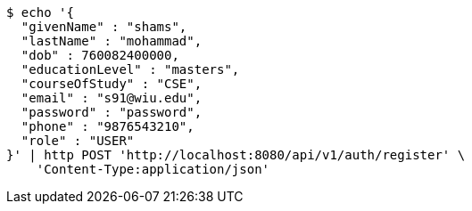 [source,bash]
----
$ echo '{
  "givenName" : "shams",
  "lastName" : "mohammad",
  "dob" : 760082400000,
  "educationLevel" : "masters",
  "courseOfStudy" : "CSE",
  "email" : "s91@wiu.edu",
  "password" : "password",
  "phone" : "9876543210",
  "role" : "USER"
}' | http POST 'http://localhost:8080/api/v1/auth/register' \
    'Content-Type:application/json'
----